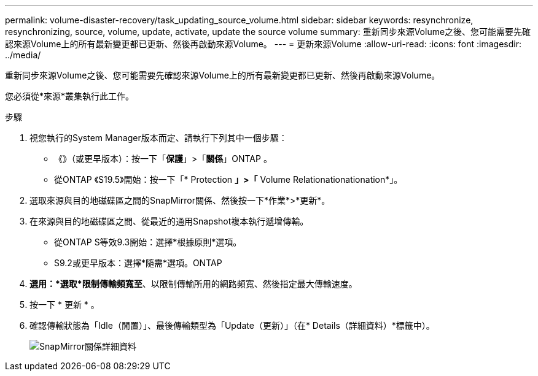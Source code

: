 ---
permalink: volume-disaster-recovery/task_updating_source_volume.html 
sidebar: sidebar 
keywords: resynchronize, resynchronizing, source, volume, update, activate, update the source volume 
summary: 重新同步來源Volume之後、您可能需要先確認來源Volume上的所有最新變更都已更新、然後再啟動來源Volume。 
---
= 更新來源Volume
:allow-uri-read: 
:icons: font
:imagesdir: ../media/


[role="lead"]
重新同步來源Volume之後、您可能需要先確認來源Volume上的所有最新變更都已更新、然後再啟動來源Volume。

您必須從*來源*叢集執行此工作。

.步驟
. 視您執行的System Manager版本而定、請執行下列其中一個步驟：
+
** 《》（或更早版本）：按一下「*保護*」>「*關係*」ONTAP 。
** 從ONTAP 《S19.5》開始：按一下「* Protection *」>「* Volume Relationationationation*」。


. 選取來源與目的地磁碟區之間的SnapMirror關係、然後按一下*作業*>*更新*。
. 在來源與目的地磁碟區之間、從最近的通用Snapshot複本執行遞增傳輸。
+
** 從ONTAP S等效9.3開始：選擇*根據原則*選項。
** S9.2或更早版本：選擇*隨需*選項。ONTAP


. *選用：*選取*限制傳輸頻寬至*、以限制傳輸所用的網路頻寬、然後指定最大傳輸速度。
. 按一下 * 更新 * 。
. 確認傳輸狀態為「Idle（閒置）」、最後傳輸類型為「Update（更新）」（在* Details（詳細資料）*標籤中）。
+
image::../media/snapmirror_update_verify.gif[SnapMirror關係詳細資料]


